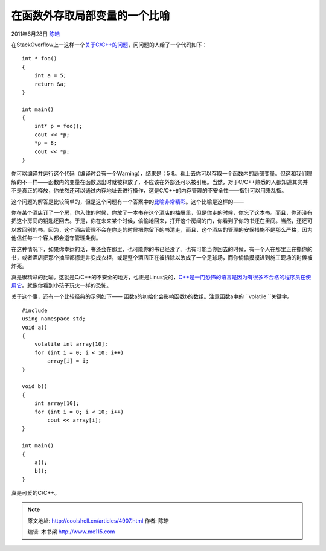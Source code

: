 .. _articles4907:

在函数外存取局部变量的一个比喻
==============================

2011年6月28日 `陈皓 <http://coolshell.cn/articles/author/haoel>`__

在StackOverflow上一这样一个\ `关于C/C++的问题 <http://stackoverflow.com/questions/6441218/can-a-local-variables-memory-be-accessed-outside-its-scope/6445794#6445794>`__\ ，问问题的人给了一个代码如下：

::

    int * foo()
    {
        int a = 5;
        return &a;
    }

    int main()
    {
        int* p = foo();
        cout << *p;
        *p = 8;
        cout << *p;
    }

你可以编译并运行这个代码（编译时会有一个Warning），结果是：5 8。看上去你可以存取一个函数内的局部变量。但这和我们理解的不一样——函数内的变量在函数退出时就被释放了，不应该在外部还可以被引用。当然，对于C/C++熟悉的人都知道其实并不是真正的释放，你依然还可以通过内存地址去进行操作，这是C/C++的内存管理的不安全性——指针可以用来乱指。

这个问题的解答是比较简单的，但是这个问题有一个答案中的\ `比喻非常精彩 <http://stackoverflow.com/questions/6441218/local-variables-memory-can-be-accessed-outside-its-scope/6445794#6445794>`__\ 。这个比喻是这样的——

你在某个酒店订了一个房，你入住的时候，你放了一本书在这个酒店的抽屉里，但是你走的时候，你忘了这本书。而且，你还没有把这个房间的钥匙还回去。于是，你在未来某个时候，偷偷地回来，打开这个房间的门，你看到了你的书还在里间。当然，还还可以放回别的书。因为，这个酒店管理不会在你走的时候把你留下的书清走，而且，这个酒店的管理的安保措施不是那么严格，因为他信任每一个客人都会遵守管理条例。

在这种情况下，如果你幸运的话，书还会在那里，也可能你的书已经没了。也有可能当你回去的时候，有一个人在那里正在撕你的书，或者酒店把那个抽屉都挪走并变成衣柜，或是整个酒店正在被拆除以改成了一个足球场，而你偷偷摸摸进到施工现场的时候被炸死。

真是很精彩的比喻。这就是C/C++的不安全的地方，也正是Linus说的，\ `C++是一门恐怖的语言是因为有很多不合格的程序员在使用它 <http://coolshell.cn/articles/1724.html>`__\ 。就像你看到小孩子玩火一样的恐怖。

关于这个事，还有一个比较经典的示例如下——
函数a的初始化会影响函数b的数组。注意函数a中的 \ ``volatile ``\ 关键字。

::

    #include 
    using namespace std; 
    void a()
    {
        volatile int array[10];
        for (int i = 0; i < 10; i++)
            array[i] = i;
    }

    void b()
    {
        int array[10];
        for (int i = 0; i < 10; i++)
            cout << array[i];
    }

    int main()
    {
        a();
        b();
    }

真是可爱的C/C++。

.. |image6| image:: /coolshell/static/20140920233934837000.jpg

.. note::
    原文地址: http://coolshell.cn/articles/4907.html 
    作者: 陈皓 

    编辑: 木书架 http://www.me115.com